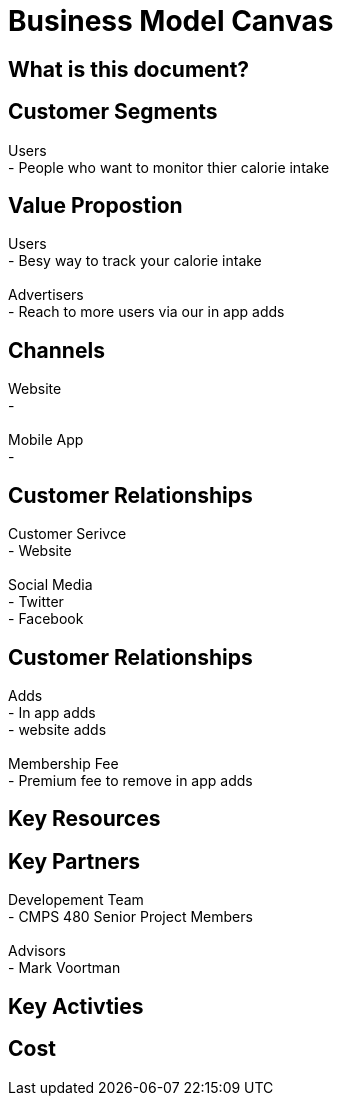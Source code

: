 # Business Model Canvas


## What is this document? 


## Customer Segments 
Users {nbsp} +
- People who want to monitor thier calorie intake  {nbsp} +

## Value Propostion
Users {nbsp} +
- Besy way to track your calorie intake {nbsp} +
{nbsp} +
Advertisers {nbsp} +
- Reach to more users via our in app adds

## Channels
Website {nbsp} +
- {nbsp} +
{nbsp} +
Mobile App {nbsp} +
- {nbsp} +

## Customer Relationships
Customer Serivce {nbsp} +
- Website {nbsp} +
{nbsp} +
Social Media {nbsp} +
- Twitter {nbsp} +
- Facebook {nbsp} +

## Customer Relationships
Adds {nbsp} +
- In app adds {nbsp} +
- website adds {nbsp} +
{nbsp} +
Membership Fee {nbsp} +
- Premium fee to remove in app adds {nbsp} +

## Key Resources 

## Key Partners 
Developement Team {nbsp} +
- CMPS 480 Senior Project Members {nbsp} +
{nbsp} +
Advisors {nbsp} + 
- Mark Voortman

## Key Activties 

## Cost




